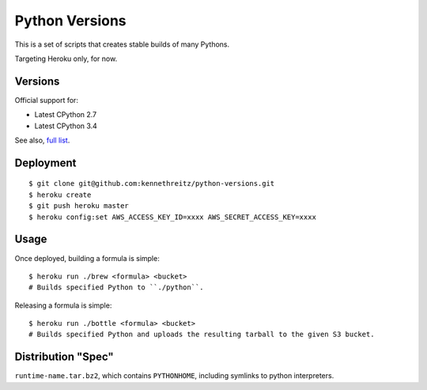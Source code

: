 Python Versions
===============

This is a set of scripts that creates stable builds of many Pythons.

Targeting Heroku only, for now.

Versions
--------

Official support for:

- Latest CPython 2.7
- Latest CPython 3.4

See also, `full list <https://github.com/kennethreitz/python-versions/tree/master/formula>`_.


Deployment
----------

::

    $ git clone git@github.com:kennethreitz/python-versions.git
    $ heroku create
    $ git push heroku master
    $ heroku config:set AWS_ACCESS_KEY_ID=xxxx AWS_SECRET_ACCESS_KEY=xxxx

Usage
-----

Once deployed, building a formula is simple::

    $ heroku run ./brew <formula> <bucket>
    # Builds specified Python to ``./python``.

Releasing a formula is simple::

    $ heroku run ./bottle <formula> <bucket>
    # Builds specified Python and uploads the resulting tarball to the given S3 bucket.

Distribution "Spec"
-------------------

``runtime-name.tar.bz2``, which contains ``PYTHONHOME``, including symlinks to python interpreters.
